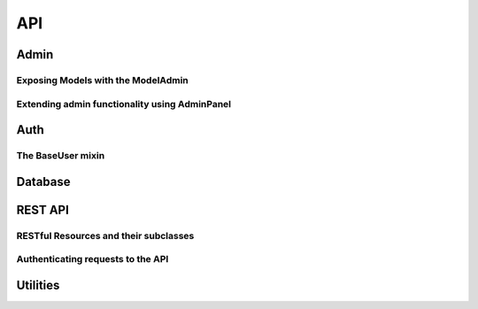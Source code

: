 .. _api:

API
===

Admin
-----

.. py:class:: Admin(app, auth[, blueprint_factory[, template_helper[, prefix]]])

    Class used to expose an admin area at a certain url in your application.  The
    Admin object implements a flask blueprint and acts as the central registry
    for models and panels you wish to expose in the admin.
    
    The Admin object coordinates the registration of models and panels and provides
    a method for ensuring a user has permission to access the admin area.
    
    The Admin object requires an :py:class:`Auth` instance when being instantiated,
    which in turn requires a Flask app and a py:class:`Database` wrapper.
    
    Here is an example of how you might instantiate an Admin object:
    
    .. code-block:: python
    
        from flask import Flask
        
        from flask_peewee.admin import Admin
        from flask_peewee.auth import Auth
        from flask_peewee.db import Database
        
        app = Flask(__name__)
        db = Database(app)
        
        # needed for authentication
        auth = Auth(app, db)
        
        # instantiate the Admin object for our project
        admin = Admin(app, auth)

    :param app: flask application to bind admin to
    :param auth: :py:class:`Auth` instance which will provide authentication
    :param blueprint_factory: an object that will create the ``BluePrint`` used by the admin
    :param template_helper: a subclass of :py:class:`AdminTemplateHelper` that provides helpers
        and context to used by the admin templates
    :param prefix: url to bind admin to, defaults to ``/admin``

    .. py:method:: register(model[, admin_class=ModelAdmin])
    
        Register a model to expose in the admin area.  A :py:class:`ModelAdmin`
        subclass can be provided along with the model, allowing for customization
        of the model's display and behavior.
        
        Example usage:
        
        .. code-block:: python
        
            # will use the default ModelAdmin subclass to display model
            admin.register(BlogModel)
            
            class EntryAdmin(ModelAdmin):
                columns = ('title', 'blog', 'pub_date',)
            
            admin.register(EntryModel, EntryAdmin)
        
        .. warning:: All models must be registered before calling :py:meth:`~Admin.setup`
    
        :param model: peewee model to expose via the admin
        :param admin_class: :py:class:`ModelAdmin` or subclass to use with given model
    
    .. py:method:: register_panel(title, panel)
    
        Register a :py:class:`AdminPanel` subclass for display in the admin dashboard.
        
        Example usage:
        
        .. code-block:: python
        
            class HelloWorldPanel(AdminPanel):
                template_name = 'admin/panels/hello.html'
                
                def get_context(self):
                    return {
                        'message': 'Hello world',
                    }
            
            admin.register_panel('Hello world', HelloWorldPanel)
        
        .. warning:: All panels must be registered before calling :py:meth:`~Admin.setup`
    
        :param title: identifier for panel, example might be "Site Stats"
        :param panel: subclass of :py:class:`AdminPanel` to display

    .. py:method:: setup()
    
        Configures urls for models and panels, then registers blueprint with the
        Flask application.  Use this method when you have finished registering
        all the models and panels with the admin object, but before starting
        the WSGI application.  For a sample implementation, check out ``example/main.py``
        in the example application supplied with flask-peewee.
        
        .. code-block:: python
        
            # register all models, etc
            admin.register(...)
        
            # finish up initialization of the admin object
            admin.setup()

            if __name__ == '__main__':
                # run the WSGI application
                app.run()
        
        .. note::
            call ``setup()`` **after** registering your models and panels
    
    .. py:method:: check_user_permission(user)
    
        Check whether the given user has permission to access to the admin area.  The
        default implementation simply checks whether the ``admin`` field is checked,
        but you can provide your own logic.
        
        This method simply controls access to the admin area as a whole.  In the
        event the user is **not** permitted to access the admin (this function
        returns ``False``), they will receive a HTTP Response Forbidden (403).
        
        Default implementation:
        
        .. code-block:: python
        
            def check_user_permission(self, user):
                return user.admin
    
        :param user: the currently logged-in user, exposed by the :py:class:`Auth` instance
        :rtype: Boolean
    
    .. py:method:: auth_required(func)
    
        Decorator that ensures the requesting user has permission.  The implementation
        first checks whether the requesting user is logged in, and if not redirects
        to the login view.  If the user *is* logged in, it calls :py:meth:`~Admin.check_user_permission`.
        Only if this call returns ``True`` is the actual view function called.
    
    .. py:method:: get_urls()
    
        Get a tuple of 2-tuples mapping urls to view functions that will be
        exposed by the admin.  The default implementation looks like this:
        
        .. code-block:: python
        
            def get_urls(self):
                return (
                    ('/', self.auth_required(self.index)),
                )
        
        This method provides an extension point for providing any additional
        "global" urls you would like to expose.
        
        .. note:: Remember to decorate any additional urls you might add
            with :py:meth:`~Admin.auth_required` to ensure they are not accessible
            by unauthenticated users.


Exposing Models with the ModelAdmin
^^^^^^^^^^^^^^^^^^^^^^^^^^^^^^^^^^^

.. py:class:: ModelAdmin

    Class that determines how a peewee ``Model`` is exposed in the admin area.  Provides
    a way of encapsulating model-specific configuration and behaviors.  Provided
    when registering a model with the :py:class:`Admin` instance (see :py:meth:`Admin.register`).
    
    .. py:attribute:: columns
    
        List or tuple of columns should be displayed in the list index.  By default if no
        columns are specified the ``Model``'s ``__unicode__()`` will be used.
        
        .. note::
        
            Valid values for columns are the following:
            
            * field on a model
            * attribute on a model instance
            * callable on a model instance (called with no parameters)
            
            If a column is a model field, it will be sortable.
        
        .. code-block:: python
        
            class EntryAdmin(ModelAdmin):
                columns = ['title', 'pub_date', 'blog']
    
    .. py:attribute:: paginate_by

        How many records to paginate by when viewing lists of models, defaults to 20.

    .. py:method:: get_query()
    
        Determines the list of objects that will be exposed in the admin.  By
        default this will be all objects, but you can use this method to further
        restrict the query.
        
        This method is called within the context of a request, so you can access
        the ``Flask.request`` object or use the :py:class:`Auth` instance to
        determine the currently-logged-in user.
        
        Here's an example showing how the query is restricted based on whether
        the given user is a "super user" or not:
        
        .. code-block:: python
        
            class UserAdmin(ModelAdmin):
                def get_query():
                    # ask the auth system for the currently logged-in user
                    current_user = self.auth.get_logged_in_user()
                    
                    # if they are not a superuser, only show them their own
                    # account in the admin
                    if not current_user.is_superuser:
                        return User.filter(id=current_user.id)
                    
                    # otherwise, show them all users
                    return User.select()
    
        :rtype: A ``SelectQuery`` that represents the list of objects to expose

    .. py:method:: get_object(pk)
    
        This method retrieves the object matching the given primary key.  The
        implementation uses :py:meth:`~ModelAdmin.get_query` to retrieve the
        base list of objects, then queries within that for the given primary key.
    
        :rtype: The model instance with the given pk, raising a ``DoesNotExist``
                in the event the model instance does not exist.

    .. py:method:: get_form()
    
        Provides a useful extension point in the event you want to define custom
        fields or custom validation behavior.
    
        :rtype: A `wtf-peewee <http://github.com/coleifer/wtf-peewee>`_ Form subclass that
                will be used when adding or editing model instances in the admin.
    
    .. py:method:: get_add_form()
    
        Allows you to specify a different form when adding new instances versus
        editing existing instances.  The default implementation simply calls
        :py:meth:`~ModelAdmin.get_form`.
    
    .. py:method:: get_edit_form()
    
        Allows you to specify a different form when editing existing instances versus
        adding new instances.  The default implementation simply calls
        :py:meth:`~ModelAdmin.get_form`.
    
    .. py:method:: get_filter_form()
    
        Provide a form for use when filtering the list of objects in the model admin's
        index view.  This form is slightly different in that it is tailored for use
        when filtering the list of models.
    
        :rtype: A `wtf-peewee <http://github.com/coleifer/wtf-peewee>`_ Form subclass that
                will be used when filtering the list of objects in the index view.
    
    .. py:method:: save_model(instance, form, adding=False)
    
        Method responsible for persisting changes to the database.  Called by both
        the add and the edit views.  
        
        Here is an example from the default ``auth.User`` :py:class:`ModelAdmin`,
        in which the password is displayed as a sha1, but if the user is adding
        or edits the existing password, it re-hashes:
        
        .. code-block:: python
        
            def save_model(self, instance, form, adding=False):
                orig_password = instance.password
                
                user = super(UserAdmin, self).save_model(instance, form, adding)
                
                if orig_password != form.password.data:
                    user.set_password(form.password.data)
                    user.save()
                
                return user
        
        :param instance: an unsaved model instance
        :param form: a validated form instance
        :param adding: boolean to indicate whether we are adding a new instance
                or saving an existing
        
    .. py:method:: get_urls()
    
        Useful as a hook for extending :py:class:`ModelAdmin` functionality
        with additional urls.
        
        .. note::
            It is not necessary to decorate the views specified by this method
            since the :py:class:`Admin` instance will handle this during registration
            and setup.
    
        :rtype: tuple of 2-tuples consisting of a mapping between url and view
    
    .. py:method:: get_url_name(name)
    
        Since urls are namespaced, this function provides an easy way to get
        full urls to views provided by this ModelAdmin


Extending admin functionality using AdminPanel
^^^^^^^^^^^^^^^^^^^^^^^^^^^^^^^^^^^^^^^^^^^^^^

.. py:class:: AdminPanel

    Class that provides a simple interface for providing arbitrary extensions to
    the admin.  These are displayed as "panels" on the admin dashboard with a customizable
    template.  They may additionally, however, define any views and urls.  These
    views will automatically be protected by the same authentication used throughout
    the admin area.
    
    Some example use-cases for AdminPanels might be:
    
    * Display some at-a-glance functionality in the dashboard, like stats on new
      user signups.
    * Provide a set of views that should only be visible to site administrators,
      for example a mailing-list app.
    * Control global site settings, turn on and off features, etc.
    
    .. py:attribute:: template_name
    
        What template to use to render the panel in the admin dashboard, defaults
        to ``'admin/panels/default.html'``.
    
    .. py:method:: get_urls()
    
        Useful as a hook for extending :py:class:`AdminPanel` functionality
        with custom urls and views.
        
        .. note::
            It is not necessary to decorate the views specified by this method
            since the :py:class:`Admin` instance will handle this during registration
            and setup.
    
        :rtype: Returns a tuple of 2-tuples mapping url to view
    
    .. py:method:: get_url_name(name)
    
        Since urls are namespaced, this function provides an easy way to get
        full urls to views provided by this panel
    
        :param name: string representation of the view function whose url you want
        :rtype: String representing url
        
        .. code-block:: html
        
            <!-- taken from example -->
            <!-- will return something like /admin/notes/create/ -->
            {{ url_for(panel.get_url_name('create')) }}
    
    .. py:method:: get_template_name()
    
        Return the template used to render this panel in the dashboard.  By default
        simply returns the template stored under :py:attr:`AdminPanel.template_name`.
    
    .. py:method:: get_context()
    
        Return the context to be used when rendering the dashboard template.
        
        :rtype: Dictionary
    
    .. py:method:: render()
    
        Render the panel template with the context -- this is what gets displayed
        in the admin dashboard.


Auth
----

.. py:class:: Auth(app, db[, user_model=None[, prefix='/accounts']])

    The class that provides methods for authenticating users and tracking
    users across requests.  It also provides a model for persisting users to
    the database, though this can be customized.
    
    The auth framework is used by the :py:class:`Admin` and can also be integrated
    with the :py:class:`RestAPI`.
    
    Here is an example of how to use the Auth framework:
    
    .. code-block:: python
    
        from flask import Flask
        
        from flask_peewee.auth import Auth
        from flask_peewee.db import Database
        
        app = Flask(__name__)
        db = Database(app)
        
        # needed for authentication
        auth = Auth(app, db)
        
        # mark a view as requiring login
        @app.route('/private/')
        @auth.login_required
        def private_timeline():
            # get the currently-logged-in user
            user = auth.get_logged_in_user()
    
    Unlike the :py:class:`Admin` or the :py:class:`RestAPI`, there is no explicit
    ``setup()`` method call when using the Auth system.  Creation of the auth
    blueprint and registration with the Flask app happen automatically during
    instantiation.
    
    .. note:: A context processor is automatically registered that provides
        the currently logged-in user across all templates, available as "user".
        If no user is logged in, the value of this will be ``None``.
    
    .. note:: A pre-request handler is automatically registered which attempts
        to retrieve the current logged-in user and store it on the global flask
        variable ``g``.

    :param app: flask application to bind admin to
    :param db: :py:class:`Database` database wrapper for flask app
    :param user_model: ``User`` model to use
    :param prefix: url to bind authentication views to, defaults to /accounts/
    
    .. py:attribute:: default_next_url = 'homepage'
    
        The url to redirect to upon successful login in the event a ``?next=<xxx>``
        is not provided.
    
    .. py:method:: get_logged_in_user()

        .. note:: Since this method relies on the session storage to
            track users across requests, this method must be called while 
            within a ``RequestContext``.
    
        :rtype: returns the currently logged-in ``User``, or ``None`` if session is anonymous

    .. py:method:: login_required(func)

        Function decorator that ensures a view is only accessible by authenticated
        users.  If the user is not authed they are redirected to the login view.

        .. note:: this decorator should be applied closest to the original view function
        
        .. code-block:: python
        
            @app.route('/private/')
            @auth.login_required
            def private():
                # this view is only accessible by logged-in users
                return render_template('private.html')    

        :param func: a view function to be marked as login-required
        :rtype: if the user is logged in, return the view as normal, otherwise
            returns a redirect to the login page
    
    .. py:method:: get_user_model()
    
        :rtype: Peewee model to use for persisting user data and authentication
    
    .. py:method:: get_model_admin([model_admin=None])
    
        Provide a :py:class:`ModelAdmin` class suitable for use with the User
        model.  Specifically addresses the need to re-hash passwords when changing
        them via the admin.
        
        The default implementation includes an override of the :py:meth:`ModelAdmin.save_model`
        method to intelligently hash passwords:
    
        .. code-block:: python
        
            class UserAdmin(model_admin):
                columns = ['username', 'email', 'active', 'admin']
                
                def save_model(self, instance, form, adding=False):
                    orig_password = instance.password
                    
                    user = super(UserAdmin, self).save_model(instance, form, adding)
                    
                    if orig_password != form.password.data:
                        user.set_password(form.password.data)
                        user.save()
                    
                    return user

        :param model_admin: subclass of :py:class:`ModelAdmin` to use as the base class
        :rtype: a subclass of :py:class:`ModelAdmin` suitable for use with the ``User`` model
    
    .. py:method:: get_urls()
    
        A mapping of url to view.  The default implementation provides views for
        login and logout only, but you might extend this to add registration and
        password change views.
        
        Default implementation:
        
        .. code-block:: python
        
            def get_urls(self):
                return (
                    ('/logout/', self.logout),
                    ('/login/', self.login),
                )

        :rtype: a tuple of 2-tuples mapping url to view function.
    
    .. py:method:: get_login_form()
    
        :rtype: a ``wtforms.Form`` subclass to use for retrieving any user info required for login
    
    .. py:method:: authenticate(username, password)
    
        Given the ``username`` and ``password``, retrieve the user with the matching
        credentials if they exist.  No exceptions should be raised by this method.
        
        :rtype: ``User`` model if successful, otherwise ``False``
    
    .. py:method:: login_user(user)
    
        Mark the given user as "logged-in".  In the default implementation, this
        entails storing data in the ``Session`` to indicate the successful login.
    
        :param user: ``User`` instance
    
    .. py:method:: logout_user()
    
        Mark the requesting user as logged-out


The BaseUser mixin
^^^^^^^^^^^^^^^^^^

.. py:class:: BaseUser()

    Provides default implementations for password hashing and validation.  The
    auth framework requires two methods be implemented by the ``User`` model.  A
    default implementation of these methods is provided by the ``BaseUser`` mixin.

    .. py:method:: set_password(password)
        
        Encrypts the given password and stores the encrypted version on the model.
        This method is useful when registering a new user and storing the password,
        or modifying the password when a user elects to change.

    .. py:method:: check_password(password)

        Verifies if the given plaintext password matches the encrypted version stored
        on the model.  This method on the User model is called specifically by
        the :py:meth:`Auth.authenticate` method.
        
        :rtype: Boolean


Database
--------

.. py:class:: Database(app)

    The database wrapper provides integration between the peewee ORM and flask.
    It reads database configuration information from the flask app configuration
    and manages connections across requests.
    
    The db wrapper also provides a ``Model`` subclass which is configured to work
    with the database specified by the application's config.
    
    To configure the database specify a database engine and name:
    
    .. code-block:: python
        
        DATABASE = {
            'name': 'example.db',
            'engine': 'peewee.SqliteDatabase',
        }
    
    Here is an example of how you might use the database wrapper:
    
    .. code-block:: python
    
        # instantiate the db wrapper
        db = Database(app)
        
        # start creating models
        class Blog(db.Model):
            # this model will automatically work with the database specified
            # in the application's config.
            
    
    :param app: flask application to bind admin to

    .. py:attribute:: Model
    
        Model subclass that works with the database specified by the app's config


REST API
--------

.. py:class:: RestAPI(app[, prefix='/api'[, default_auth=None]])

    The :py:class:`RestAPI` acts as a container for the various :py:class:`RestResource`
    objects.  By default it binds all resources to ``/api/<model-name>/``.  Much like
    the :py:class:`Admin`, it is a centralized registry of resources.
    
    Example of creating a ``RestAPI`` instance for a flask app:
    
    .. code-block:: python
    
        from flask_peewee.rest import RestAPI
        
        from app import app # our project's Flask app
        
        # instantiate our api wrapper
        api = RestAPI(app)
        
        # register a model with the API
        api.register(SomeModel)
        
        # configure URLs
        api.setup()

    .. note:: Like the flask admin, the ``RestAPI`` has a ``setup()`` method which
        must be called after all resources have been registered.

    :param app: flask application to bind API to
    :param prefix: url to serve REST API from
    :param default_auth: default :py:class:`Authentication` type to use with registered resources
    
    .. py:method:: register(model[, provider=RestResource[, auth=None[, allowed_methods=None]]])
    
        Register a model to expose via the API.
        
        :param model: ``Model`` to expose via API
        :param provider: subclass of :py:class:`RestResource` to use for this model
        :param auth: authentication type to use for this resource, falling back to :py:attr:`RestAPI.default_auth`
        :param allowed_methods: ``list`` of HTTP verbs to allow, defaults to ``['GET', 'POST', 'PUT', 'DELETE']``
    
    .. py:method:: setup()
    
        Register the API ``BluePrint`` and configure urls.
        
        .. warning:: This must be called **after** registering your resources.


RESTful Resources and their subclasses
^^^^^^^^^^^^^^^^^^^^^^^^^^^^^^^^^^^^^^

.. py:class:: RestResource

    Class that determines how a peewee ``Model`` is exposed by the Rest API.  Provides
    a way of encapsulating model-specific configuration and behaviors.  Provided
    when registering a model with the :py:class:`RestAPI` instance (see :py:meth:`RestAPI.register`).
    
    Example usage:
    
    .. code-block:: python
    
        # instantiate our api wrapper, passing in a reference to the Flask app
        api = RestAPI(app)

        # create a RestResource subclass
        class UserResource(RestResource):
            exclude = ('password', 'email',)
        
        # assume we have a "User" model, register it with the custom resource
        api.register(User, UserResource)

    .. py:attribute:: paginate_by = 20
    
        Determines how many results to return for a given API query.
        
        .. note:: *Fewer* results can be requested by specifying a ``limit``,
            but ``paginate_by`` is the upper bound.
    
    .. py:attribute:: fields = None
    
        A list or tuple of fields to expose when serializing
        
    .. py:attribute:: exclude = None
    
        A list or tuple of fields to **not** expose when serializing
    
    .. py:attribute:: ignore_filters = ('ordering', 'page', 'limit', 'key', 'secret',)
    
        A list or tuple of GET arguments to ignore when applying filters.  Generally
        these are special url arguments that have special meaning.
    
    .. py:method:: get_query()
    
        Returns the list of objects to be exposed by the API.  Provides an easy
        hook for restricting objects:
        
        .. code-block:: python
        
            class UserResource(RestResource):
                def get_query(self):
                    # only return "active" users
                    return self.model.select().where(active=True)
        
        :rtype: a ``SelectQuery`` containing the model instances to expose
    
    .. py:method:: prepare_data(obj, data)
    
        This method provides a hook for modifying outgoing data.  The default
        implementation no-ops, but you could do any kind of munging here.  The
        data returned by this method is passed to the serializer before being
        returned as a json response.
    
        :param obj: the object being serialized
        :param data: the dictionary representation of a model returned by the ``Serializer``
        :rtype: a dictionary of data to hand off
    
    .. py:method:: save_object(instance, raw_data)
    
        Persist the instance to the database.  The raw data supplied by the request
        is also available, but at the time this method is called the instance has
        already been updated and populated with the incoming data.
    
        :param instance: ``Model`` instance that has already been updated with the incoming ``raw_data``
        :param raw_data: data provided in the request
        :rtype: a saved instance
    
    .. py:method:: api_list()
    
        A view that dispatches based on the HTTP verb to either:
        
        * GET: :py:meth:`~RestResource.object_list`
        * POST: :py:meth:`~RestResource.create`
        
        :rtype: ``Response``
    
    .. py:method:: api_detail(pk)
    
        A view that dispatches based on the HTTP verb to either:
        
        * GET: :py:meth:`~RestResource.object_detail`
        * PUT: :py:meth:`~RestResource.edit`
        * DELETE: :py:meth:`~RestResource.delete`
        
        :rtype: ``Response``
    
    .. py:method:: object_list()
    
        Returns a serialized list of ``Model`` instances.  These objects may be
        filtered, ordered, and/or paginated.
        
        :rtype: ``Response``
    
    .. py:method:: object_detail()
    
        Returns a serialized ``Model`` instance.
        
        :rtype: ``Response``
    
    .. py:method:: create()
    
        Creates a new ``Model`` instance based on the deserialized POST body.
        
        :rtype: ``Response`` containing serialized new object
    
    .. py:method:: edit()
        
        Edits an existing ``Model`` instance, updating it with the deserialized PUT body.
        
        :rtype: ``Response`` containing serialized edited object
    
    .. py:method:: delete()
    
        Deletes an existing ``Model`` instance from the database.
        
        :rtype: ``Response`` indicating number of objects deleted, i.e. ``{'deleted': 1}``
    
    .. py:method:: get_api_name()
    
        :rtype: URL-friendly name to expose this resource as, defaults to the model's name
    
    .. py:method:: check_get([obj=None])
    
        A hook for pre-authorizing a GET request.  By default returns ``True``.
    
        :rtype: Boolean indicating whether to allow the request to continue
    
    .. py:method:: check_post()
    
        A hook for pre-authorizing a POST request.  By default returns ``True``.
    
        :rtype: Boolean indicating whether to allow the request to continue
    
    .. py:method:: check_put(obj)
    
        A hook for pre-authorizing a PUT request.  By default returns ``True``.
    
        :rtype: Boolean indicating whether to allow the request to continue
    
    .. py:method:: check_delete(obj)
    
        A hook for pre-authorizing a DELETE request.  By default returns ``True``.
    
        :rtype: Boolean indicating whether to allow the request to continue


.. py:class:: RestrictOwnerResource(RestResource)

    This subclass of :py:class:`RestResource` allows only the "owner" of an object
    to make changes via the API.  It works by verifying that the authenticated user
    matches the "owner" of the model instance, which is specified by setting :py:attr:`~RestrictOwnerResource.owner_field`.
    
    Additionally, it sets the "owner" to the authenticated user whenever saving
    or creating new instances.

    .. py:attribute:: owner_field = 'user'
    
        Field on the model to use to verify ownership of the given instance.
    
    .. py:method:: validate_owner(user, obj)
    
        :param user: an authenticated ``User`` instance
        :param obj: the ``Model`` instance being accessed via the API
        :rtype: Boolean indicating whether the user can modify the object
    
    .. py:method:: set_owner(obj, user)
    
        Mark the object as being owned by the provided user.  The default implementation
        simply calls ``setattr``.
    
        :param obj: the ``Model`` instance being accessed via the API
        :param user: an authenticated ``User`` instance


Authenticating requests to the API
^^^^^^^^^^^^^^^^^^^^^^^^^^^^^^^^^^

.. py:class:: Authentication([protected_methods=None])

    Not to be confused with the ``auth.Authentication`` class, this class provides
    a single method, ``authorize``, which is used to determine whether to allow
    a given request to the API.
        
    :param protected_methods: A list or tuple of HTTP verbs to require auth for
    
    .. py:method:: authorize()
    
        This single method is called per-API-request.
        
        :rtype: Boolean indicating whether to allow the given request through or not


.. py:class:: UserAuthentication(auth[, protected_methods=None])

    Authenticates API requests by requiring the requesting user be a registered
    ``auth.User``.  Credentials are supplied using HTTP basic auth.
    
    Example usage:
    
    .. code-block:: python
    
        from auth import auth # import the Auth object used by our project

        from flask_peewee.rest import RestAPI, RestResource, UserAuthentication

        # create an instance of UserAuthentication
        user_auth = UserAuthentication(auth)

        # instantiate our api wrapper, specifying user_auth as the default
        api = RestAPI(app, default_auth=user_auth)

        # create a special resource for users that excludes email and password
        class UserResource(RestResource):
            exclude = ('password', 'email',)

        # register our models so they are exposed via /api/<model>/
        api.register(User, UserResource) # specify the UserResource

        # configure the urls
        api.setup()

    
    :param auth: an :ref:`authentication` instance
    :param protected_methods: A list or tuple of HTTP verbs to require auth for

    .. py:method:: authorize()
    
        Verifies, using HTTP Basic auth, that the username and password match a
        valid ``auth.User`` model before allowing the request to continue.
        
        :rtype: Boolean indicating whether to allow the given request through or not


.. py:class:: AdminAuthentication(auth[, protected_methods=None])

    Subclass of the :py:class:`UserAuthentication` that further restricts which
    users are allowed through.  The default implementation checks whether the
    requesting user is an "admin" by checking whether the admin attribute is set
    to ``True``.
    
    Example usage:
    
    .. code-block:: python
    
    Authenticates API requests by requiring the requesting user be a registered
    ``auth.User``.  Credentials are supplied using HTTP basic auth.
    
    Example usage:
    
    .. code-block:: python
    
        from auth import auth # import the Auth object used by our project

        from flask_peewee.rest import RestAPI, RestResource, UserAuthentication, AdminAuthentication

        # create an instance of UserAuthentication and AdminAuthentication
        user_auth = UserAuthentication(auth)
        admin_auth = AdminAuthentication(auth)

        # instantiate our api wrapper, specifying user_auth as the default
        api = RestAPI(app, default_auth=user_auth)

        # create a special resource for users that excludes email and password
        class UserResource(RestResource):
            exclude = ('password', 'email',)

        # register our models so they are exposed via /api/<model>/
        api.register(SomeModel)
        
        # specify the UserResource and require the requesting user be an admin
        api.register(User, UserResource, auth=admin_auth)

        # configure the urls
        api.setup()

    .. py:method:: verify_user(user)
    
        Verifies whether the requesting user is an administrator
    
        :param user: the ``auth.User`` instance of the requesting user
        :rtype: Boolean indicating whether the user is an administrator


.. py:class:: APIKeyAuthentication(model, protected_methods=None)

    Subclass that allows you to provide an API Key model to authenticate requests
    with.
    
    .. note:: Must provide an API key model with at least the following two
        fields:
        
        * key
        * secret
    
    
    .. code-block:: python
    
        # example API key model
        class APIKey(db.Model):
            key = CharField()
            secret = CharField()
            user = ForeignKeyField(User)
        
        # instantiating the auth
        api_key_auth = APIKeyAuthentication(model=APIKey)

    :param model: a :py:class:`Database.Model` subclass to persist API keys.
    :param protected_methods: A list or tuple of HTTP verbs to require auth for


Utilities
---------

.. py:function:: get_object_or_404(query_or_model, **query)

    Given any number of keyword arguments, retrieve a single instance of the
    ``query_or_model`` parameter or return a 404
    
    :param query_or_model: either a ``Model`` class or a ``SelectQuery``
    :param **query: any number of keyword arguments, e.g. ``id=1``
    :rtype: either a single model instance or raises a ``NotFound`` (404 response)

.. py:function:: object_list(template_name, qr[, var_name='object_list'[, **kwargs]])

    Returns a rendered template, passing in a paginated version of the query.
    
    :param template_name: a string representation of a path to a template
    :param qr: a ``SelectQuery``
    :param var_name: context variable name to use when rendering the template
    :param **kwargs: any arbitrary keyword arguments to pass to the template during rendering
    :rtype: rendered ``Response``

.. py:function:: get_next()

    :rtype: a URL suitable for redirecting to

.. py:function:: slugify(s)

    Use a regular expression to make arbitrary string ``s`` URL-friendly

    :param s: any string to be slugified
    :rtype: url-friendly version of string ``s``

.. py:class:: PaginatedQuery

    Wraps a ``SelectQuery`` with helpers for paginating.
    
    .. py:attribute:: page_var = 'page'
    
        GET argument to use for determining request page
    
    .. py:method:: __init__(query_or_model, paginate_by)
    
        :param query_or_model: either a ``Model`` class or a ``SelectQuery``
        :param paginate_by: number of results to return per-page
    
    .. py:method:: get_list()
    
        :rtype: a list of objects for the request page
    
    .. py:method:: get_page()
    
        :rtype: an integer representing the currently requested page
    
    .. py:method:: get_pages()
    
        :rtype: the number of pages in the entire result set
